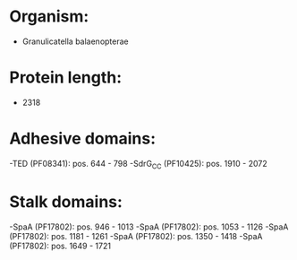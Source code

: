 * Organism:
- Granulicatella balaenopterae
* Protein length:
- 2318
* Adhesive domains:
-TED (PF08341): pos. 644 - 798
-SdrG_C_C (PF10425): pos. 1910 - 2072
* Stalk domains:
-SpaA (PF17802): pos. 946 - 1013
-SpaA (PF17802): pos. 1053 - 1126
-SpaA (PF17802): pos. 1181 - 1261
-SpaA (PF17802): pos. 1350 - 1418
-SpaA (PF17802): pos. 1649 - 1721

